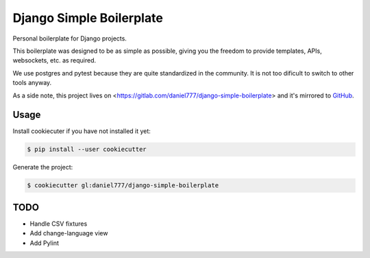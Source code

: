 *************************
Django Simple Boilerplate
*************************

Personal boilerplate for Django projects.

This boilerplate was designed to be as simple as possible, giving you the freedom to provide templates, APIs, websockets, etc. as required.

We use postgres and pytest because they are quite standardized in the community. It is not too dificult to switch to other tools anyway.

As a side note, this project lives on <https://gitlab.com/daniel777/django-simple-boilerplate> and it's mirrored to `GitHub <https://github.com/daniel777-coder/django-simple-boilerplate>`_.

Usage
=====

Install cookiecuter if you have not installed it yet:

.. code-block:: bash

  $ pip install --user cookiecutter

Generate the project:

.. code-block:: bash

  $ cookiecutter gl:daniel777/django-simple-boilerplate

TODO
====

- Handle CSV fixtures
- Add change-language view
- Add Pylint
